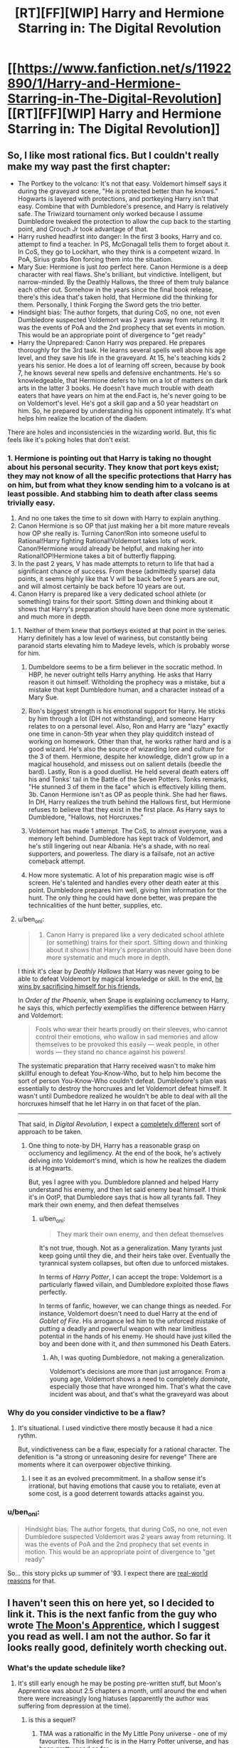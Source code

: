 #+TITLE: [RT][FF][WIP] Harry and Hermione Starring in: The Digital Revolution

* [[https://www.fanfiction.net/s/11922890/1/Harry-and-Hermione-Starring-in-The-Digital-Revolution][[RT][FF][WIP] Harry and Hermione Starring in: The Digital Revolution]]
:PROPERTIES:
:Author: EthanCC
:Score: 38
:DateUnix: 1513109994.0
:DateShort: 2017-Dec-12
:END:

** So, I like most rational fics. But I couldn't really make my way past the first chapter:

- The Portkey to the volcano: It's not that easy. Voldemort himself says it during the graveyard scene, "He is protected better than he knows." Hogwarts is layered with protections, and portkeying Harry isn't that easy. Combine that with Dumbledore's presence, and Harry is relatively safe. The Triwizard tournament only worked because I assume Dumbledore tweaked the protection to allow the cup back to the starting point, and Crouch Jr took advantage of that.
- Harry rushed headfirst into danger: In the first 3 books, Harry and co. attempt to find a teacher. In PS, McGonagall tells them to forget about it. In CoS, they go to Lockhart, who they think is a competent wizard. In PoA, Sirius grabs Ron forcing them into the situation.
- Mary Sue: Hermione is just /too/ perfect here. Canon Hermione is a deep character with real flaws. She's brilliant, but vindictive. Intelligent, but narrow-minded. By the Deathly Hallows, the three of them truly balance each other out. Somehow in the years since the final book release, there's this idea that's taken hold, that Hermione did the thinking for them. Personally, I think Forging the Sword gets the trio better.
- Hindsight bias: The author forgets, that during CoS, no one, not even Dumbledore suspected Voldemort was 2 years away from returning. It was the events of PoA and the 2nd prophecy that set events in motion. This would be an appropriate point of divergence to "get ready"
- Harry the Unprepared: Canon Harry /was/ prepared. He prepares thoroughly for the 3rd task. He learns several spells well above his age level, and they save his life in the graveyard. At 15, he's teaching kids 2 years his senior. He does a lot of learning off screen, because by book 7, he knows several new spells and defensive enchantments. He's so knowledgeable, that Hermione defers to him on a lot of matters on dark arts in the latter 3 books. He doesn't have much trouble with death eaters that have years on him at the end.Fact is, he's never going to be on Voldemort's level. He's got a skill gap and a 50 year headstart on him. So, he prepared by understanding his opponent intimately. It's what helps him realize the location of the diadem.

There are holes and inconsistencies in the wizarding world. But, this fic feels like it's poking holes that don't exist.
:PROPERTIES:
:Author: patil-triplet
:Score: 10
:DateUnix: 1513245141.0
:DateShort: 2017-Dec-14
:END:

*** 1. Hermione is pointing out that Harry is taking no thought about his personal security. They know that port keys exist; they may not know of all the specific protections that Harry has on him, but from what they know sending him to a volcano is at least possible. And stabbing him to death after class seems trivially easy.
2. And no one takes the time to sit down with Harry to explain anything.
3. Canon Hermione is so OP that just making her a bit more mature reveals how OP she really is. Turning Canon!Ron into someone useful to Rational!Harry fighting Rational!Voldemort takes lots of work. Canon!Hermione would already be helpful, and making her into Rational!OP!Hermione takes a bit of butterfly flapping.
4. In the past 2 years, V has made attempts to return to life that had a significant chance of success. From these (admittedly sparse) data points, it seems highly like that V will be back before 5 years are out, and will almost certainly be back before 10 years are out.
5. Canon Harry is prepared like a very dedicated school athlete (or something) trains for their sport. Sitting down and thinking about it shows that Harry's preparation should have been done more systematic and much more in depth.
:PROPERTIES:
:Author: crusher_bob
:Score: 7
:DateUnix: 1513282383.0
:DateShort: 2017-Dec-14
:END:

**** 1. Neither of them knew that portkeys existed at that point in the series. Harry definitely has a low level of wariness, but constantly being paranoid starts elevating him to Madeye levels, which is probably worse for him.

2. Dumbeldore seems to be a firm believer in the socratic method. In HBP, he never outright tells Harry anything. He asks that Harry reason it out himself. Witholding the prophecy was a mistake, but a mistake that kept Dumbledore human, and a character instead of a Mary Sue.

3. Ron's biggest strength is his emotional support for Harry. He sticks by him through a lot (DH not withstanding), and someone Harry relates to on a personal level. Also, Ron and Harry are "lazy" exactly one time in canon-5th year when they play quidditch instead of working on homework. Other than that, he works rather hard and is a good wizard. He's also the source of wizarding lore and culture for the 3 of them. Hermione, despite her knowledge, didn't grow up in a magical household, and missess out on salient details (beedle the bard). Lastly, Ron is a good duellist. He held several death eaters off his and Tonks' tail in the Battle of the Seven Potters. Tonks remarks, "He stunned 3 of them in the face" which is effectively killing them. 3b. Canon Hermione isn't as OP as people think. She had her flaws. In DH, Harry realizes the truth behind the Hallows first, but Hermione refuses to believe that they exist in the first place. As Harry says to Dumbledore, "Hallows, not Horcruxes."

4. Voldemort has made 1 attempt. The CoS, to almost everyone, was a memory left behind. Dumbledore has kept track of Voldemort, and he's still lingering out near Albania. He's a shade, with no real supporters, and powerless. The diary is a failsafe, not an active comeback attempt.

5. How more systematic. A lot of his preparation magic wise is off screen. He's talented and handles every other death eater at this point. Dumbledore prepares him well, giving him information for the hunt. The only thing he could have done better, was prepare the technicalities of the hunt better, supplies, etc.
:PROPERTIES:
:Author: patil-triplet
:Score: 3
:DateUnix: 1513283731.0
:DateShort: 2017-Dec-15
:END:


**** u/ben_oni:
#+begin_quote

  1. Canon Harry is prepared like a very dedicated school athlete (or something) trains for their sport. Sitting down and thinking about it shows that Harry's preparation should have been done more systematic and much more in depth.
#+end_quote

I think it's clear by /Deathly Hallows/ that Harry was never going to be able to defeat Voldemort by magical knowledge or skill. In the end, [[http://tvtropes.org/pmwiki/pmwiki.php/Main/ThePowerOfLove][he wins by sacrificing himself for his friends.]]

In /Order of the Phoenix/, when Snape is explaining occlumency to Harry, he says this, which perfectly exemplifies the difference between Harry and Voldemort:

#+begin_quote
  Fools who wear their hearts proudly on their sleeves, who cannot control their emotions, who wallow in sad memories and allow themselves to be provoked this easily --- weak people, in other words --- they stand no chance against his powers!
#+end_quote

The systematic preparation that Harry received wasn't to make him skillful enough to defeat You-Know-Who, but to help him become the sort of person You-Know-Who couldn't defeat. Dumbledore's plan was essentially to destroy the horcruxes and let Voldemort defeat himself. It wasn't until Dumbedore realized he wouldn't be able to deal with all the horcruxes himself that he let Harry in on that facet of the plan.

--------------

That said, in /Digital Revolution/, I expect a [[http://www.baen.com/wizard-s-bane.html][completely different]] sort of approach to be taken.
:PROPERTIES:
:Author: ben_oni
:Score: 3
:DateUnix: 1513299468.0
:DateShort: 2017-Dec-15
:END:

***** One thing to note-by DH, Harry has a reasonable grasp on occlumency and legilimency. At the end of the book, he's actively delving into Voldemort's mind, which is how he realizes the diadem is at Hogwarts.

But, yes I agree with you. Dumbledore planned and helped Harry understand his enemy, and then let said enemy beat himself. I think it's in OotP, that Dumbledore says that is how all tyrants fall. They mark their own enemy, and then defeat themselves
:PROPERTIES:
:Author: patil-triplet
:Score: 2
:DateUnix: 1513300508.0
:DateShort: 2017-Dec-15
:END:

****** u/ben_oni:
#+begin_quote
  They mark their own enemy, and then defeat themselves
#+end_quote

It's not true, though. Not as a generalization. Many tyrants just keep going until they die, and their heirs take over. Eventually the tyrannical system collapses, but often due to unforced mistakes.

In terms of /Harry Potter/, I can accept the trope: Voldemort is a particularly flawed villain, and Dumbledore exploited those flaws perfectly.

In terms of fanfic, however, we can change things as needed. For instance, Voldemort doesn't need to duel Harry at the end of /Goblet of Fire/. His arrogance led him to the unforced mistake of putting a deadly and powerful weapon with near limitless potential in the hands of his enemy. He should have just killed the boy and been done with it, and /then/ summoned his Death Eaters.
:PROPERTIES:
:Author: ben_oni
:Score: 2
:DateUnix: 1513325650.0
:DateShort: 2017-Dec-15
:END:

******* Ah, I was quoting Dumbledore, not making a generalization.

Voldemort's decisions are more than just arrogance. From a young age, Voldemort shows a need to completely /dominate/, especially those that have wronged him. That's what the cave incident was about, and that's what the graveyard was about
:PROPERTIES:
:Author: patil-triplet
:Score: 1
:DateUnix: 1513325865.0
:DateShort: 2017-Dec-15
:END:


*** Why do you consider vindictive to be a flaw?
:PROPERTIES:
:Author: wnoise
:Score: 1
:DateUnix: 1513299671.0
:DateShort: 2017-Dec-15
:END:

**** It's situational. I used vindictive there mostly because it had a nice rythm.

But, vindictiveness can be a flaw, especially for a rational character. The defenition is "a strong or unreasoning desire for revenge" There are moments where it can overpower objective thinking.
:PROPERTIES:
:Author: patil-triplet
:Score: 2
:DateUnix: 1513300059.0
:DateShort: 2017-Dec-15
:END:

***** I see it as an evolved precommitment. In a shallow sense it's irrational, but having emotions that cause you to retaliate, even at some cost, is a good deterrent towards attacks against you.
:PROPERTIES:
:Author: wnoise
:Score: 1
:DateUnix: 1513306545.0
:DateShort: 2017-Dec-15
:END:


*** u/ben_oni:
#+begin_quote
  Hindsight bias: The author forgets, that during CoS, no one, not even Dumbledore suspected Voldemort was 2 years away from returning. It was the events of PoA and the 2nd prophecy that set events in motion. This would be an appropriate point of divergence to "get ready"
#+end_quote

So... this story picks up summer of '93. I expect there are [[https://en.wikipedia.org/wiki/Mosaic_(web_browser)][real-world reasons]] for that.
:PROPERTIES:
:Author: ben_oni
:Score: 1
:DateUnix: 1513326273.0
:DateShort: 2017-Dec-15
:END:


** I haven't seen this on here yet, so I decided to link it. This is the next fanfic from the guy who wrote [[https://www.fimfiction.net/story/196256/the-moons-apprentice][The Moon's Apprentice]], which I suggest you read as well. *I am not the author.* So far it looks really good, definitely worth checking out.
:PROPERTIES:
:Author: EthanCC
:Score: 8
:DateUnix: 1513110113.0
:DateShort: 2017-Dec-12
:END:

*** What's the update schedule like?
:PROPERTIES:
:Author: I_am_your_BRAIN
:Score: 2
:DateUnix: 1513116635.0
:DateShort: 2017-Dec-13
:END:

**** It's still early enough he may be posting pre-written stuff, but Moon's Apprentice was about 2.5 chapters a month, until around the end when there were increasingly long hiatuses (apparently the author was suffering from depression at the time).
:PROPERTIES:
:Author: EthanCC
:Score: 4
:DateUnix: 1513119258.0
:DateShort: 2017-Dec-13
:END:

***** is this a sequel?
:PROPERTIES:
:Author: Lugnut1206
:Score: 2
:DateUnix: 1513122598.0
:DateShort: 2017-Dec-13
:END:

****** TMA was a rationalfic in the My Little Pony universe - one of my favourites. This linked fic is in the Harry Potter universe, and has been pretty good so far.
:PROPERTIES:
:Author: mcgruntman
:Score: 4
:DateUnix: 1513122921.0
:DateShort: 2017-Dec-13
:END:


** I've read it up to current. It's not bad.

There are definitely HPMOR influences here, Harry reads as a slightly more rational normal Harry with a bit of Draco Malfoy from HPMOR, and Hermione reads like a combo of HPMOR Harry and Hermione.

I like the characterization of Hermione's parents, as actual human beings, and the explanations of some of the canon universe's foiblesa re relatively well done.

All in all I'm optimistic about this one.
:PROPERTIES:
:Author: JackStargazer
:Score: 7
:DateUnix: 1513143164.0
:DateShort: 2017-Dec-13
:END:


** Also chiming in to say I liked it. Definitely a bit of a Mary Sue, but I honestly kind of like it anyway. The writing could also be better at times, but again I do like it.

I'm just worried we'll never see another update. It looks like the last one was in October.
:PROPERTIES:
:Author: space_fountain
:Score: 7
:DateUnix: 1513175228.0
:DateShort: 2017-Dec-13
:END:

*** That probably just means he hit the end of his buffer, and writing more is harder than he anticipated.
:PROPERTIES:
:Author: ben_oni
:Score: 2
:DateUnix: 1513325831.0
:DateShort: 2017-Dec-15
:END:


** I don't think this is a very good story by my tastes. Basically, it's too slow. 94k words and the author hasn't actually delivered on even the beginnings of such a 'digital revolution'. That's the hook - I want to see whatever the author means by that phrase. Whether it be our wizard heroes manage to get a PC from the 1990s to work at Hogwarts or they make turing complete wards and then make their own super-spells, etc.

Instead it's just a glacially section of basically tell instead of show. Endless conversations. Yeah, there are changes to canon but a lot of it is just the author venting about weak points in the setting of Harry Potter and not actual forward progress.
:PROPERTIES:
:Author: SoylentRox
:Score: 3
:DateUnix: 1513408322.0
:DateShort: 2017-Dec-16
:END:


** I read part of the first chapter, is just going to shit on Ron a ton? I would like to see Ron be part of the group.
:PROPERTIES:
:Author: josephwdye
:Score: 1
:DateUnix: 1513217597.0
:DateShort: 2017-Dec-14
:END:

*** The problem that most 'serious' HP stories have with Ron is that he's just a kid. In a story about going to magical high school, that fine. In a story where HP has to up his game because rational magical Hitler is trying to kill him, Ron isn't good for much. He's a decidedly average 11 year old boy who's apparently pretty good at chess.
:PROPERTIES:
:Author: crusher_bob
:Score: 7
:DateUnix: 1513230545.0
:DateShort: 2017-Dec-14
:END:

**** on the other hand, fanfiction has the liberty to do whatever it wants with the characters. Ron could easily be buffed instead of being removed entirely.
:PROPERTIES:
:Author: Calsem
:Score: 5
:DateUnix: 1513267822.0
:DateShort: 2017-Dec-14
:END:

***** Problem is that buffing Ron seems to be a lot harder than buffing Hermione and at least harder than buffing Harry.\\
But I'll sit down for a few minutes and try to think of ways to buff Ron. 1. Magical Space Battler Ron. Ron's love of games is not just limited to chess. He's played all sorts of wizard war games and RPGs too. He knows about things like scry and die, efficient magical ambush tactics, the logistics of magical murder-hoboing and so one. In addition, he's had several years as the twins magical punching bag, so he has plenty of actual practical experience about spotting, evading, and countering magical [s]pranks[/s] traps. 2. Lazy effective shortcut Ron. He's spent plenty of time coming up with the least effort ways to to things, so when, for example, Hermione suggests a course of action that will take hundreds of hours of research in the library, Ron is able to come up with some shortcut that will answer the question with much less effort. 3. Weasley family as their own demographic. Ron's grandparents had as many kids as his parents had. His aunts and uncles do too. If Harry needs an army, a terrible red headed one is readily available to the sorta-adopted Weasley brother. 4. Masterchef Ron. Having been trained in magical cooking (and potions brewing) by him mam, it's Ron, not Hermione, who can brew polyjuice in a toilet bowl.
:PROPERTIES:
:Author: crusher_bob
:Score: 8
:DateUnix: 1513283681.0
:DateShort: 2017-Dec-15
:END:

****** Good ideas, I like them. Here's another one:

glue Ron: Harry and hermoine, famous kid hero and girl genuis, often butt heads. Ron is the only person who can lead and unify the team as an effective fighting force.
:PROPERTIES:
:Author: Calsem
:Score: 4
:DateUnix: 1513313647.0
:DateShort: 2017-Dec-15
:END:


*** Up to the 7th chapter here, its a good story but no, Ron gets no real redeeming qualities. In fact i think Hermione blames half of Harry's problems on trying to emulate Ron.
:PROPERTIES:
:Author: Airgineer1
:Score: 6
:DateUnix: 1513226359.0
:DateShort: 2017-Dec-14
:END:

**** meh, going to pass on this till it finishes or I get really desperate. Thanks for your replay!
:PROPERTIES:
:Author: josephwdye
:Score: 2
:DateUnix: 1513229757.0
:DateShort: 2017-Dec-14
:END:


** The author's anachronisism and Americanisms really undermine the story. Is it hard to find a Brit who would tell you that they'd never say the word jailbird... Also the modern obsession with shoving Doctor Who everywhere, it got cancelled for a reason

Are video game controllers really applicable to wand movements? No is the answer. Wand movement is all in your wrist there's literally zero eye coordination required. Nothing remotely like a gameboy or console controller where literally all the movement is in your fingers.

There's also no way in hell 12 year old Harry knows a thing about the Vietnam war. In primary school history in the final year we were covering ancient Egypt, writing our name in hieroglyphics, not learning about American history...

If anything why the fuck wouldn't Harry make the obvious connection to the only actual terrorists he will be aware of and who map way better, the IRA. Indeed the whole fucking absurd section about them talking about history and never mentioning the troubles is literally ridiculous.

Why do these stories always have to diminish the ability of things? Suddenly phoenix tears struggle with scar tissue? You could literally just carve the scar off and heal it again...

Also can't imagine a 12 year old boy raised by the Dursley to say that he'd have to be high. Honestly I feel like half the authors of Harry Potter fanfiction have never even spoken to any 12 year old much less one from Surrey in 1990

He would say pj's not nightwear??? How posh do you think these people are?

At the very least have a list of all of the dialogue Harry ever uses in the books for comparison.

I don't recall Hermione also being a musical genuis at age 12 either. Violin, piano, every subject well past primary and even secondary education, plus at least for some shared period all of magic, and then she also reads thousands of fiction novels and watches movies and TV shows to reference them. Then we have all the trial things like ballet, you don't do ballet for a week and then play a role, you're talking months.

Also GREW OUT OF THEIR ACCENTS??.? What the fuck is that borderline racist nonsense? Accents aren't some childish speech impediment what the fuck... It makes her total ignorance on the IRA even less coherent since she's bound to have family members involved.

And then she says she knows the waltz instead of the gay gordon or something that would actually be taught by a Scottish parent...

I just hate how many talents this author wants to cram into a 12 year old. I want them to give me an hour by hour detail of Hermione's entire life and I dare them to even attempt to manage to fit in sleep school and literally everything under the sun. She has learned the fiddle the violin the piano probably the bagpipes harp guitar drums and any other instrument that's ever existed.

"Minerva picked out a Scottish jig over the background noise. No, that's of Celtic origin."

Turns out Scottish folk music isn't celtic, huh, someone should tell them.

#+begin_quote
  For those of you who will wonder, they're both starting out as kids in 1993, s
#+end_quote

The author is actually aware of this fact? Well colour me surprised.

#+begin_quote
  "What she means to say," Harry said, "is muggle education has come a long way. The upper class muggleborn back then would have been able to read, write, multiply, and such, but everyone else learnt their trade and not much else. Literacy was a precious gift for centuries after Rome collapsed and life became complete bollocks for everyone. These days, however, we educate from age five to eighteen just for mandatory, general knowledge. A lot of people go to university afterwards for another four years to learn a science or an art in depth, and some go even further for at least another four years to become... The equivalent here would be a master of their discipline."
#+end_quote

Harry suddenly an expert in ancient Rome and medieval literacy rates as well as class structure and division? Also considering I am confident that Harry had absolutely no life expectations I cannot see where he would even learn this information, it's not like he has an older siblings attending university, certainly I doubt Vernon or Petunia went.

Also university takes three years in England... Mandatory education stops at 16 in Scotland so I'd imagine it'd be the same in England.

Besides which history in primary school is not taught with numbers and dates and the such, Harry has never attended secondary and as such has no experience of having to remember random dates.

The concept of children being taught to read and write by people other than their parents is not new for Tonks. If you seriously expect me to believe that Malfoy went through the annoying process of attempting to teach a five year old to write... The author changed the world so there are multiple secondary schools but somehow primary school absence is coherent in anyway?

A reminder that primary schools are largely a day care place, since the author implied that Mrs Weasley is unusual in not having a job how exactly do two working parents look after a kid?

#+begin_quote
  Not that I'm recommending the method, but I think you shocked me out of the early stages of a panic attack. Thanks for that."
#+end_quote

Not even adults talk like this, if you are going to give up writing human dialogue why not just have them announce their inhuman nature immediately....

Why has Susan memorised this random trivia from a hundred years ago, her knowing the story I get but memorising the dates?

#+begin_quote
  Not that Hermione could claim to know much more despite being a wealthy heiress herself.
#+end_quote

Her parents are dentists right?

#+begin_quote
  then... I think Mum does our taxes.
#+end_quote

You don't do taxes in the UK unless you're self employed or running a business and in both of those situations you'd pay an accountant to do them for you.

I'm not sure how familiar a young girl in 1993 would be with the concept of being a gold digger to then casually use that phrase around her parents, never mind cougar... Before the Internet kids were barely knew how to swear by the time they leave primary.

Name me a single primary school that has the monkeys paw on the syllabus

#+begin_quote
  Hermione paused at that, not having thought Harry was shy enough to want one at school
#+end_quote

What? Dressing gowns are for cozyness not privacy...

#+begin_quote
  Although now, thanks to you, I have to figure out how to work the VCR remote
#+end_quote

And now Harry is an idiot, the Dursley's certainly have a vcr and Harry has certainly watched films on it sneakily

#+begin_quote
  I honestly don't even know if they're religious. I
#+end_quote

Vernon absolutely has strong opinions on the IRA and there's no way you'd live with him for that long and not know if he was going to church even if he didn't shout at the news on the TV. Especially for Christmas, and fuck in the 80s primary schools will have made Harry pray every assembly anyway.

What rpg edition could Dad Granger have possibly be playing in the 80s with resurrection being common?

Also I just realised that it's amusing that Hermione is all about equality but I don't think she ever comments on the gender segregation at Hogwarts, unequal segregation at that, not like it's a water fountain for whites and one for blacks it's girls getting better security.

#+begin_quote
  nd hitting her children with a broom when angered
#+end_quote

Bit rich coming from someone who regularly physically assaults an abused child...

#+begin_quote
  Not really. Just that it exists."
#+end_quote

Wow finally a reasonable level of education for a tween.

#+begin_quote
  To be fair," Harry began, "I've never actually touched a computer myself."
#+end_quote

I suppose this one is more possible, but Dudley and Harry went to the same at least reasonable primary school. IT has been part of the curriculum for a while, they should have at least one computer.

#+begin_quote
  magical MacGuffin
#+end_quote

In the days before TV tropes and the Internet Hermione still finds time to watch Hitchcock

#+begin_quote
  weakness for s'mores on holiday in the States when I was younger."
#+end_quote

Every fucking story, of course when you go on holiday to Disneyland you go cooking in camp fires... Side note do people actually say the states? I can't remember ever hearing a Brit say that. I went to America or the USA or even say Florida sure.

Bit annoyed that they don't take the clothes to charity.
:PROPERTIES:
:Author: RMcD94
:Score: 1
:DateUnix: 1514468848.0
:DateShort: 2017-Dec-28
:END:

*** To be fair a lot of these complaints are something you wouldn't know unless you actually lived in/grew up in the UK. For example, in America you would grow up knowing about the Vietnam war and never hear about the IRA until high school, it's just not something that crosses your mind when thinking of this sort of thing. It's not like you can learn about how someone from a certain area thinks or what historical facts come up first in their minds just from doing research.
:PROPERTIES:
:Author: EthanCC
:Score: 2
:DateUnix: 1514494287.0
:DateShort: 2017-Dec-29
:END:

**** I guess but isn't that why people have British beta readers?

I mean I know if I was writing a Harry Potter story I would definitely try and get someone from Surrey to beta read. As someone from Scotland I recognise that there's no way I can write that perspective without either a beta or by researching say the standard primary school syllabus.

At the very least I would just assume that they would not learn about the Highland clearances for example
:PROPERTIES:
:Author: RMcD94
:Score: 1
:DateUnix: 1514522548.0
:DateShort: 2017-Dec-29
:END:
